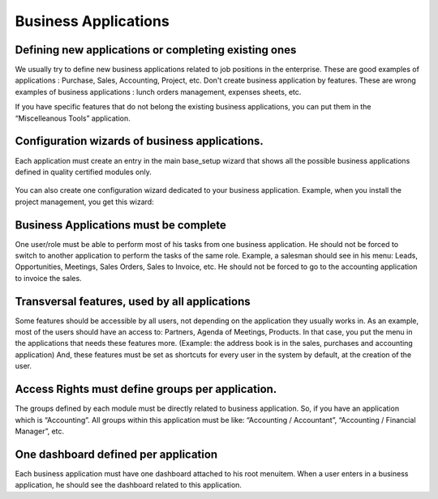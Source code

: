 
.. i18n: =====================
.. i18n: Business Applications
.. i18n: =====================
..

=====================
Business Applications
=====================

.. i18n: Defining new applications or completing existing ones
.. i18n: +++++++++++++++++++++++++++++++++++++++++++++++++++++
..

Defining new applications or completing existing ones
+++++++++++++++++++++++++++++++++++++++++++++++++++++

.. i18n: We usually try to define new business applications related to job positions in the enterprise. These are good examples of applications : Purchase, Sales, Accounting, Project, etc. Don't create business application by features. These are wrong examples of business applications : lunch orders management, expenses sheets, etc.
..

We usually try to define new business applications related to job positions in the enterprise. These are good examples of applications : Purchase, Sales, Accounting, Project, etc. Don't create business application by features. These are wrong examples of business applications : lunch orders management, expenses sheets, etc.

.. i18n: If you have specific features that do not belong the existing business applications, you can put them in the “Miscelleanous Tools” application.
..

If you have specific features that do not belong the existing business applications, you can put them in the “Miscelleanous Tools” application.

.. i18n: Configuration wizards of business applications.
.. i18n: +++++++++++++++++++++++++++++++++++++++++++++++
..

Configuration wizards of business applications.
+++++++++++++++++++++++++++++++++++++++++++++++

.. i18n: Each application must create an entry in the main base_setup wizard that shows all the possible business applications defined in quality certified modules only.
..

Each application must create an entry in the main base_setup wizard that shows all the possible business applications defined in quality certified modules only.

.. i18n: .. figure:: Pictures/1.2.Installation_of_modules.png
.. i18n:    :align: center
..

.. figure:: Pictures/1.2.Installation_of_modules.png
   :align: center

.. i18n: You can also create one configuration wizard dedicated to your business application. Example, when you install the project management, you get this wizard:
..

You can also create one configuration wizard dedicated to your business application. Example, when you install the project management, you get this wizard:

.. i18n: .. figure:: Pictures/1.3.Project_management.png
.. i18n:    :align: center
..

.. figure:: Pictures/1.3.Project_management.png
   :align: center

.. i18n: Business Applications must be complete
.. i18n: ++++++++++++++++++++++++++++++++++++++
..

Business Applications must be complete
++++++++++++++++++++++++++++++++++++++

.. i18n: One user/role must be able to perform most of his tasks from one business application. He should not be forced to switch to another application to perform the tasks of the same role. Example, a salesman should see in his menu: Leads, Opportunities, Meetings, Sales Orders, Sales to Invoice, etc. He should not be forced to go to the accounting application to invoice the sales.
..

One user/role must be able to perform most of his tasks from one business application. He should not be forced to switch to another application to perform the tasks of the same role. Example, a salesman should see in his menu: Leads, Opportunities, Meetings, Sales Orders, Sales to Invoice, etc. He should not be forced to go to the accounting application to invoice the sales.

.. i18n: Transversal features, used by all applications
.. i18n: ++++++++++++++++++++++++++++++++++++++++++++++
..

Transversal features, used by all applications
++++++++++++++++++++++++++++++++++++++++++++++

.. i18n: Some features should be accessible by all users, not depending on the application they usually works in. As an example, most of the users should have an access to: Partners, Agenda of Meetings, Products. In that case, you put the menu in the applications that needs these features more. (Example: the address book is in the sales, purchases and accounting application)
.. i18n: And, these features must be set as shortcuts for every user in the system by default, at the creation of the user.
..

Some features should be accessible by all users, not depending on the application they usually works in. As an example, most of the users should have an access to: Partners, Agenda of Meetings, Products. In that case, you put the menu in the applications that needs these features more. (Example: the address book is in the sales, purchases and accounting application)
And, these features must be set as shortcuts for every user in the system by default, at the creation of the user.

.. i18n: Access Rights must define groups per application.
.. i18n: +++++++++++++++++++++++++++++++++++++++++++++++++
..

Access Rights must define groups per application.
+++++++++++++++++++++++++++++++++++++++++++++++++

.. i18n: The groups defined by each module must be directly related to business application. So, if you have an application which is “Accounting”.  All groups within this application must be like: “Accounting / Accountant”, “Accounting / Financial Manager”, etc.
..

The groups defined by each module must be directly related to business application. So, if you have an application which is “Accounting”.  All groups within this application must be like: “Accounting / Accountant”, “Accounting / Financial Manager”, etc.

.. i18n: One dashboard defined per application
.. i18n: +++++++++++++++++++++++++++++++++++++
..

One dashboard defined per application
+++++++++++++++++++++++++++++++++++++

.. i18n: Each business application must have one dashboard attached to his root menuitem. When a user enters in a business application, he should see the dashboard related to this application.
..

Each business application must have one dashboard attached to his root menuitem. When a user enters in a business application, he should see the dashboard related to this application.
